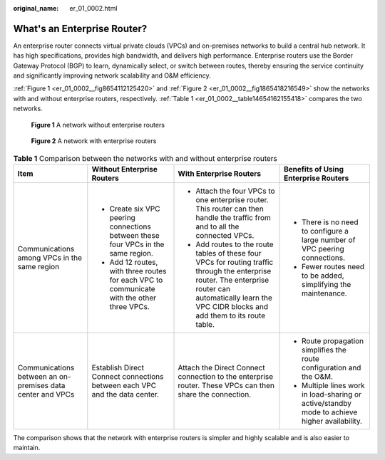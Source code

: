 :original_name: er_01_0002.html

.. _er_01_0002:

What's an Enterprise Router?
============================

An enterprise router connects virtual private clouds (VPCs) and on-premises networks to build a central hub network. It has high specifications, provides high bandwidth, and delivers high performance. Enterprise routers use the Border Gateway Protocol (BGP) to learn, dynamically select, or switch between routes, thereby ensuring the service continuity and significantly improving network scalability and O&M efficiency.

:ref:`Figure 1 <er_01_0002__fig8654112125420>` and :ref:`Figure 2 <er_01_0002__fig1865418216549>` show the networks with and without enterprise routers, respectively. :ref:`Table 1 <er_01_0002__table14654162155418>` compares the two networks.

.. _er_01_0002__fig8654112125420:

.. figure:: /_static/images/en-us_image_0000001347633729.png
   :alt: **Figure 1** A network without enterprise routers

   **Figure 1** A network without enterprise routers

.. _er_01_0002__fig1865418216549:

.. figure:: /_static/images/en-us_image_0000001609438833.png
   :alt: **Figure 2** A network with enterprise routers

   **Figure 2** A network with enterprise routers

.. _er_01_0002__table14654162155418:

.. table:: **Table 1** Comparison between the networks with and without enterprise routers

   +------------------------------------------------------------+--------------------------------------------------------------------------------------------+------------------------------------------------------------------------------------------------------------------------------------------------------------------------------------------------------------+-----------------------------------------------------------------------------------------------+
   | Item                                                       | Without Enterprise Routers                                                                 | With Enterprise Routers                                                                                                                                                                                    | Benefits of Using Enterprise Routers                                                          |
   +============================================================+============================================================================================+============================================================================================================================================================================================================+===============================================================================================+
   | Communications among VPCs in the same region               | -  Create six VPC peering connections between these four VPCs in the same region.          | -  Attach the four VPCs to one enterprise router. This router can then handle the traffic from and to all the connected VPCs.                                                                              | -  There is no need to configure a large number of VPC peering connections.                   |
   |                                                            | -  Add 12 routes, with three routes for each VPC to communicate with the other three VPCs. | -  Add routes to the route tables of these four VPCs for routing traffic through the enterprise router. The enterprise router can automatically learn the VPC CIDR blocks and add them to its route table. | -  Fewer routes need to be added, simplifying the maintenance.                                |
   +------------------------------------------------------------+--------------------------------------------------------------------------------------------+------------------------------------------------------------------------------------------------------------------------------------------------------------------------------------------------------------+-----------------------------------------------------------------------------------------------+
   | Communications between an on-premises data center and VPCs | Establish Direct Connect connections between each VPC and the data center.                 | Attach the Direct Connect connection to the enterprise router. These VPCs can then share the connection.                                                                                                   | -  Route propagation simplifies the route configuration and the O&M.                          |
   |                                                            |                                                                                            |                                                                                                                                                                                                            | -  Multiple lines work in load-sharing or active/standby mode to achieve higher availability. |
   +------------------------------------------------------------+--------------------------------------------------------------------------------------------+------------------------------------------------------------------------------------------------------------------------------------------------------------------------------------------------------------+-----------------------------------------------------------------------------------------------+

The comparison shows that the network with enterprise routers is simpler and highly scalable and is also easier to maintain.
